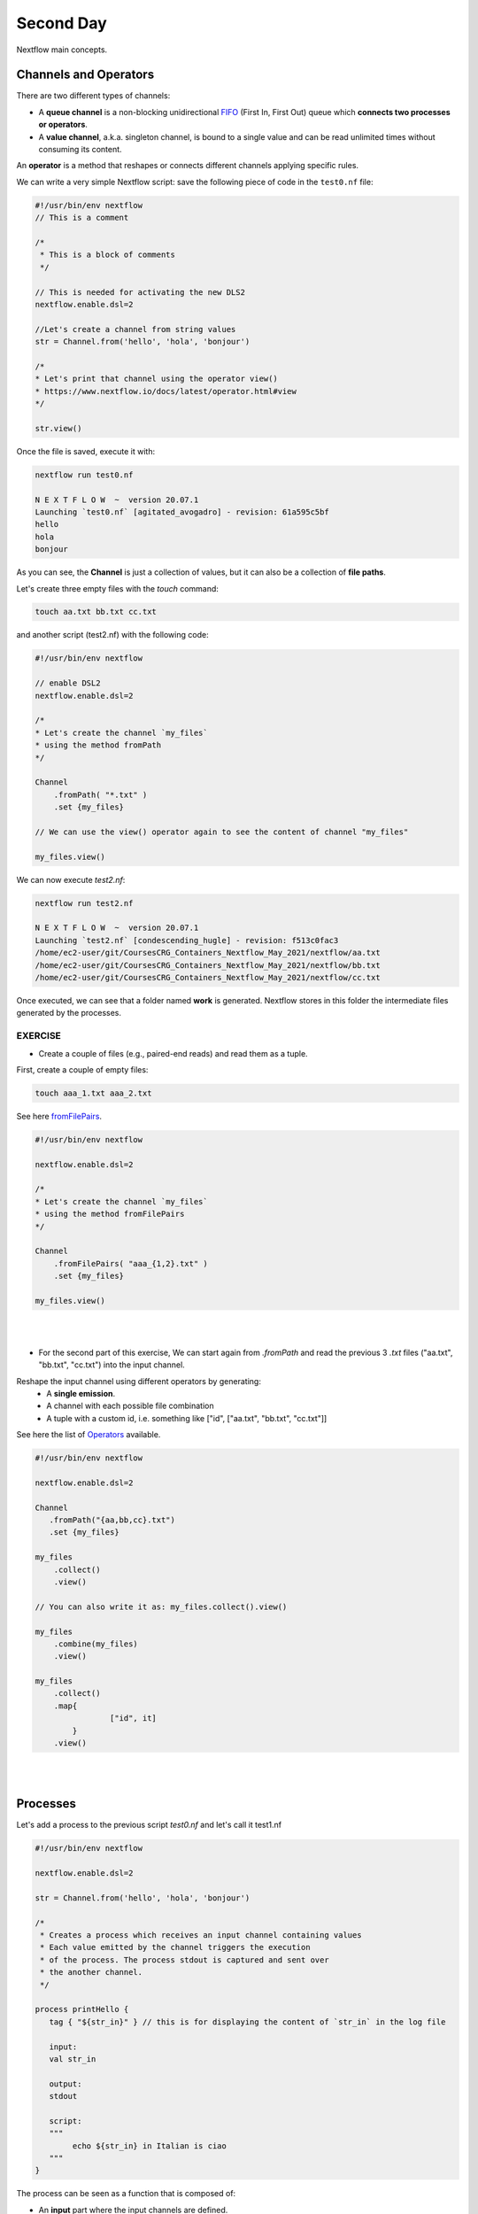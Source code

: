 .. _second-page:

*******************
Second Day
*******************

Nextflow main concepts.

Channels and Operators
============

There are two different types of channels:

- A **queue channel** is a non-blocking unidirectional `FIFO <https://en.wikipedia.org/wiki/FIFO_(computing_and_electronics)>`__ (First In, First Out) queue which **connects two processes or operators**. 
- A **value channel**, a.k.a. singleton channel, is bound to a single value and can be read unlimited times without consuming its content.

An **operator** is a method that reshapes or connects different channels applying specific rules.

We can write a very simple Nextflow script: save the following piece of code in the ``test0.nf`` file:

.. code-block:: groovy


	#!/usr/bin/env nextflow
	// This is a comment
	
	/*
	 * This is a block of comments
	 */
	 
	// This is needed for activating the new DLS2
	nextflow.enable.dsl=2
	
	//Let's create a channel from string values
	str = Channel.from('hello', 'hola', 'bonjour')
	
	/*
	* Let's print that channel using the operator view()
	* https://www.nextflow.io/docs/latest/operator.html#view
	*/
	
	str.view()


Once the file is saved, execute it with:

.. code-block:: console

	nextflow run test0.nf
	
	N E X T F L O W  ~  version 20.07.1
	Launching `test0.nf` [agitated_avogadro] - revision: 61a595c5bf
	hello
	hola
	bonjour


As you can see, the **Channel** is just a collection of values, but it can also be a collection of **file paths**.

Let's create three empty files with the `touch` command:

.. code-block:: console

	touch aa.txt bb.txt cc.txt


and another script (test2.nf) with the following code:

.. code-block:: groovy
	
	
	#!/usr/bin/env nextflow

	// enable DSL2
	nextflow.enable.dsl=2
	
	/*
	* Let's create the channel `my_files`
	* using the method fromPath
	*/
	
	Channel
	    .fromPath( "*.txt" )
	    .set {my_files}
	    
	// We can use the view() operator again to see the content of channel "my_files"
	
	my_files.view()


We can now execute `test2.nf`:

.. code-block:: console

	nextflow run test2.nf
	
	N E X T F L O W  ~  version 20.07.1
	Launching `test2.nf` [condescending_hugle] - revision: f513c0fac3
	/home/ec2-user/git/CoursesCRG_Containers_Nextflow_May_2021/nextflow/aa.txt
	/home/ec2-user/git/CoursesCRG_Containers_Nextflow_May_2021/nextflow/bb.txt
	/home/ec2-user/git/CoursesCRG_Containers_Nextflow_May_2021/nextflow/cc.txt


Once executed, we can see that a folder named **work** is generated. Nextflow stores in this folder the intermediate files generated by the processes.

EXERCISE
---------------

- Create a couple of files (e.g., paired-end reads) and read them as a tuple.

First, create a couple of empty files:

.. code-block:: console
	
	touch aaa_1.txt aaa_2.txt

See here `fromFilePairs <https://www.nextflow.io/docs/latest/channel.html#fromfilepairs>`__.


.. raw:: html

   <details>
   <summary><a>Solution</a></summary>

.. code-block:: groovy


	#!/usr/bin/env nextflow
	
	nextflow.enable.dsl=2
	
	/*
	* Let's create the channel `my_files`
	* using the method fromFilePairs 
	*/
	
	Channel
	    .fromFilePairs( "aaa_{1,2}.txt" )
	    .set {my_files}
	    
	my_files.view()

.. raw:: html

   </details>
| 
| 
- For the second part of this exercise, We can start again from `.fromPath` and read the previous 3 `.txt` files ("aa.txt", "bb.txt", "cc.txt") into the input channel.


Reshape the input channel using different operators by generating:
  - A **single emission**.
  - A channel with each possible file combination
  - A tuple with a custom id, i.e. something like ["id", ["aa.txt", "bb.txt", "cc.txt"]]

See here the list of `Operators <https://www.nextflow.io/docs/latest/operator.html#>`__ available. 


.. raw:: html

   <details>
   <summary><a>Solution</a></summary>


.. code-block:: groovy

	#!/usr/bin/env nextflow
	
	nextflow.enable.dsl=2
	
	Channel
	   .fromPath("{aa,bb,cc}.txt")
 	   .set {my_files}
	   
	my_files
	    .collect()
	    .view()
	    
	// You can also write it as: my_files.collect().view()
	
	my_files
	    .combine(my_files)
	    .view()
	    
	my_files
	    .collect()
	    .map{
			["id", it]
		}
	    .view()

.. raw:: html

   </details>
| 
| 

Processes
============

Let's add a process to the previous script `test0.nf` and let's call it test1.nf

.. code-block:: groovy

	#!/usr/bin/env nextflow
	
	nextflow.enable.dsl=2
	
	str = Channel.from('hello', 'hola', 'bonjour')
	
	/*
	 * Creates a process which receives an input channel containing values
	 * Each value emitted by the channel triggers the execution
	 * of the process. The process stdout is captured and sent over
	 * the another channel.
	 */
	 
	process printHello {
	   tag { "${str_in}" } // this is for displaying the content of `str_in` in the log file
	   
	   input:        
	   val str_in
	   
	   output:        
	   stdout
	   
	   script:        
	   """
	   	echo ${str_in} in Italian is ciao
	   """
	}


The process can be seen as a function that is composed of:

- An **input** part where the input channels are defined.
- An **output** part where we specify what to store as a result, that will be sent to other processes or published as final result.
- A **script** part where we have the block of code to be executed using data from the input channel, and that will produce the output for the ouput channel. 

Any kind of code / command line can be run there, as it is **language agnostic**. 


.. note::
	You can have some trouble with escaping some characters: in that case, it is better to save the code into a file and call that file as a program.

Before the input, you can indicate a **tag** that will be reported in the log. This is quite useful for **logging / debugging**.


Workflow and log
============

The code above will produce nothing, because it requires the part that will actually **call the process** and connect it to the input channel.

This part is called a **workflow**.

Let's add a workflow to our code:

.. code-block:: groovy

	#!/usr/bin/env nextflow
	
	nextflow.enable.dsl=2
	
	str = Channel.from('hello', 'hola', 'bonjour')
	
	process printHello {
	   tag  "${str_in}" 
	   
	   input:        
	   val str_in
	   
	   output:        
	   stdout
	   
	   script:        
	   """
	   echo ${str_in} in Italian is ciao
	   """
	}
	
	/*
	 * A workflow consists of a number of invocations of processes
	 * where they are fed with the expected input channels
	 * as if they were custom functions. You can only invoke a process once per workflow.
	 */

	workflow {
	 result = printHello(str)
	 result.view()
	}


We can run the script sending the execution in the background (with the `-bg` option) and saving the log in the file `log.txt`.

.. code-block:: console

	nextflow run test1.nf -bg > log.txt


Nextflow log
---------------

Let's inspect the log file:

.. code-block:: console

	cat log.txt
	
	N E X T F L O W  ~  version 20.07.1
	Launching `test1.nf` [high_fermat] - revision: b129d66e57
	[6a/2dfcaf] Submitted process > printHello (hola)
	[24/a286da] Submitted process > printHello (hello)
	[04/e733db] Submitted process > printHello (bonjour)
	hola in Italian is ciao
	hello in Italian is ciao
	bonjour in Italian is ciao


The **tag** allows us to see that the process **printHello** was launched three times using the *hola*, *hello* and *bonjour* values contained in the input channel.


At the start of each row, there is an **alphanumeric code**:

.. code-block:: console

	**[6a/2dfcaf]** Submitted process > printHello (hola)

This code indicates **the path** in which the process is "isolated" and where the corresponding temporary files are kept in the **work** directory. 

.. note::
	**IMPORTANT: Nextflow will randomly generate temporary folders so they will be named differently in your execution!!!**

Let's have a look inside that folder:

.. code-block:: console

	# Show the folder's full name
	
	echo work/6a/2dfcaf*
	  work/6a/2dfcafc01350f475c60b2696047a87
	  
	# List was is inside the folder
	
	ls -alht work/6a/2dfcaf*
	total 40
	-rw-r--r--  1 lcozzuto  staff     1B Oct  7 13:39 .exitcode
	drwxr-xr-x  9 lcozzuto  staff   288B Oct  7 13:39 .
	-rw-r--r--  1 lcozzuto  staff    24B Oct  7 13:39 .command.log
	-rw-r--r--  1 lcozzuto  staff    24B Oct  7 13:39 .command.out
	-rw-r--r--  1 lcozzuto  staff     0B Oct  7 13:39 .command.err
	-rw-r--r--  1 lcozzuto  staff     0B Oct  7 13:39 .command.begin
	-rw-r--r--  1 lcozzuto  staff    45B Oct  7 13:39 .command.sh
	-rw-r--r--  1 lcozzuto  staff   2.5K Oct  7 13:39 .command.run
	drwxr-xr-x  3 lcozzuto  staff    96B Oct  7 13:39 ..


You see a lot of "hidden" files:

- **.exitcode**, contains 0 if everything is ok, another value if there was a problem.
- **.command.log**, contains the log of the command execution. It is often identical to `.command.out`
- **.command.out**, contains the standard output of the command execution
- **.command.err**, contains the standard error of the command execution
- **.command.begin**, contains what has to be executed before `.command.sh`
- **.command.sh**, contains the block of code indicated in the process
- **.command.run**, contains the code made by nextflow for the execution of `.command.sh`, and contains environmental variables, eventual invocations of linux containers etc.

For example, the content of `.command.sh` is:

.. code-block:: console

	cat work/6a/2dfcaf*/.command.sh
	
	#!/bin/bash -ue
	echo hola in Italian is ciao


And the content of `.command.out` is

.. code-block:: console

	cat work/6a/2dfcaf*/.command.out
	
	hola in Italian is ciao


You can also name the workflows to combine them in the main workflow. For example, using this code you can execute two different workflows that contain the same process:

.. code-block:: groovy

	#!/usr/bin/env nextflow
	
	nextflow.enable.dsl=2
	
	str = Channel.from('hello', 'hola', 'bonjour')
	
	process printHello {
		tag  "${str_in}" 
		
 	  	input:        
	   	val str_in
		
	   	output:        
	   	stdout
		
	   	script:        
	   	"""
	   		echo ${str_in} in Italian is ciao
	   	"""
	}

	/*
	 * A workflow can be named as a function and receive an input using the take keyword
	 */


	workflow first_pipeline {
 	   take: str_input
	   
	   main:
	   printHello(str_input).view()
	}
	
	/*
	 * You can re-use the previous processes and combine as you prefer
	 */
 

	workflow second_pipeline {
	    take: str_input
	    
	    main:
	    printHello(str_input.collect()).view()
	}
	
	/*
	 * You can then invoke the different named workflows in this way
 	* passing the same input channel `str` to both  
 	*/

	workflow {
	    first_pipeline(str)
	    second_pipeline(str)
	}




We can add the **collect** operator to the second workflow that would collect the output from different executions and return the resulting list **as a sole emission**.

Let's run the code:

.. code-block:: console

	nextflow run test1.nf -bg > log2
	
	cat log2
	
	N E X T F L O W  ~  version 20.07.1
	Launching `test1.nf` [irreverent_davinci] - revision: 25a5511d1d
	[de/105b97] Submitted process > first_pipeline:printHello (hello)
	[ba/051c23] Submitted process > first_pipeline:printHello (bonjour)
	[1f/9b41b2] Submitted process > second_pipeline:printHello (hello)
	[8d/270d93] Submitted process > first_pipeline:printHello (hola)
	[18/7b84c3] Submitted process > second_pipeline:printHello (hola)
	hello in Italian is ciao
	bonjour in Italian is ciao
	[0f/f78baf] Submitted process > second_pipeline:printHello (bonjour)
	hola in Italian is ciao
	['hello in Italian is ciao\n', 'hola in Italian is ciao\n', 'bonjour in Italian is ciao\n']
	

EXERCISE
--------------

 - Change the pipeline to produce files instead of `standard output <https://www.nextflow.io/docs/latest/dsl2.html#process-outputs>`__.
 
 You can write another process to handle a list in the workflow2 (`workflow second_pipeline`). 
 You also need to specify in the workflow the output using the `**emit** keyword <https://www.nextflow.io/docs/latest/dsl2.html?#workflow-outputs>`__.

.. raw:: html

   <details>
   <summary><a>Solution</a></summary>


.. code-block:: groovy

	#!/usr/bin/env nextflow
	
	nextflow.enable.dsl=2
	
	str = Channel.from('hello', 'hola', 'bonjour')
	
	process printHello {
	   tag  "${str_in}" 
	   
	   input:        
	   val str_in
	   
	   output:        
	   path("${str_in}.txt")
	   
	   script:        
	   """
	   	echo ${str_in} in Italian is ciao > ${str_in}.txt
	   """
	}
	process printHello2 {
	   tag  "${str_in}" 
	   
	   input:        
	   val str_in
	   
	   output:        
	   path("cheers.txt")
	   
	   script:
	   """
	   	echo ${str_in.join(', ')} in Italian are ciao > cheers.txt
	   """
	}
	
	/*
	 * A workflow can be named as a function and receive an input using the take keyword
	 */
	 
	workflow first_pipeline {
	
	    take: str_input
	    
	    main:
	    out = printHello(str_input)
	    
	    emit: out
	}
	
	/*
	 * You can re-use the previous processes an combine as you prefer
	 */
	 
	workflow second_pipeline {
	    take: str_input
	    
	    main:
	    out = printHello2(str_input.collect())
	    
	    emit: out
	}
	
	/*
	 * You can then invoke the different named workflows in this way
	 * passing the same input channel `str` to both  
	 */
 

	workflow {
	    out1 = first_pipeline(str)
	    out2 = second_pipeline(str)
	}

.. raw:: html

   </details>
| 
| 

- Change the pipeline to use only one process to handle both cases (either one element or a list).

You can choose the elements from a list using the positional keys (i.e. list[0], list[1], etc...).

.. raw:: html

   <details>
   <summary><a>Solution</a></summary>


.. code-block:: groovy

	#!/usr/bin/env nextflow
	
	nextflow.enable.dsl=2
	
	str = Channel.from('hello', 'hola', 'bonjour')
	
	process printHello {
	
	   tag { "${str_in}" }
	   
	   input:        
	   val str_in
	   
	   output:        
	   path("${str_in[0]}.txt")
	   
	   script:        
	   """
	   	echo ${str_in} in Italian is ciao > ${str_in[0]}.txt
	   """
	}
	
	/*
	 * A workflow can be named as a function and receive an input using the take keyword
	 */
	 
	workflow first_pipeline {
	    take: str_input
	    
	    main:
	    out = printHello(str_input)
	    
	    emit: out
	}
	
	/*
	 * You can re-use the previous processes an combine as you prefer
	 */
	 
	workflow second_pipeline {
	    take: str_input
	    
	    main:
	    out = printHello(str_input.collect())
	    
	    emit: out
	}
	
	/*
	 * You can then invoke the different named workflows in this way
	 * passing the same input channel `str` to both  
	 */
	 
	workflow {
	    out1 = first_pipeline(str)
	    out2 = second_pipeline(str)
	}


.. raw:: html

   </details>
| 
| 

More complex scripts
============

We can feed the channel that is generated by a process to another process in the workflow definition. The variable used by AWK need to be escaped, otherwise they will be considered as proper Nextflow variables and thus produce an error. Every special character, e.g., **$**, needs to be escaped (**\$**). It can be tedeous when writing long one liners; therefore, it is recommended to make a small shell script and call it as an executable. It has to be placed in a folder named **bin** inside the pipeline folder to be automatically considered from Nextflow as a tool in the path.    



.. code-block:: groovy

	#!/usr/bin/env nextflow
	
	nextflow.enable.dsl=2
	
	// the default "$baseDir/testdata/test.fa" can be overridden by using --inputfile OTHERFILENAME
	params.inputfile = "$baseDir/testdata/test.fa"
	
	// the "file method" returns a file system object given a file path string  
	sequences_file = file(params.inputfile)		
	
	// check if the file exists
	if( !sequences_file.exists() ) exit 1, "Missing genome file: ${genome_file}"
	
	/*
	 * Process 1 for splitting a fasta file in multiple files
	 */
	process splitSequences {
	
	    input:
	    path sequencesFile
	    
	    output:
	    path ('seq_*')    
	    
	    // simple awk command
	    script:
	    """
	    	awk '/^>/{f="seq_"++d} {print > f}' < ${sequencesFile}
	    """
	}
	
	/*
	 * Process 2 for reversing the sequences. Note the escaped AWK variables \$
	 */
	 
	process reverseSequence {
	
	    tag { "${seq}" }  	
	    
	    input:
	    path seq
	    
	    output:
	    path "all.rev"
	    
	    script:
	    """
	    	cat ${seq} | awk '{if (\$1~">") {print \$0} else system("echo " \$0 " |rev")}' > all.rev
	    """
	}
	
	workflow {
	    splitted_seq	= splitSequences(sequences_file)
	    
	    // Here you have the output channel as a collection
	    splitted_seq.view()
	    
	    // Here you have the same channel reshaped to send separately each value
	    splitted_seq.flatten().view()
	    
	    // DLS2 allows you to reuse the channels! In past you had to create many identical
	    // channels for sending the same kind of data to different processes
	    rev_single_seq	= reverseSequence(splitted_seq)
	    
	}

Here we have two simple processes:

- the former splits the input fasta file into **single sequences**.
- the latter is able to **reverse the position of the sequences**.

The input path is fed as a parameter using the script parameters **${seq}**

.. code-block:: groovy

	params.inputfile


.. note::
	The file "test.fa" is available in the `github repository of the course <https://github.com/biocorecrg/CoursesCRG_Containers_Nextflow_May_2021/tree/main/testdata>`__


This value can be overridden when calling the script:

.. code-block:: console

	nextflow run test1.nf --inputfile another_input.fa


The workflow part connects the two processes so that the output of the first process becomes an input of the second process.

During the execution, Nextflow creates a number of temporary folders and also a soft link to the original input file. It will then store output files locally.

The output file is then *linked* in other folders for being used as input from other processes. 
This avoids clashes, and each process is isolated from the other.

.. code-block:: console

	nextflow run test1.nf -bg
	
	N E X T F L O W  ~  version 20.07.1
	Launching `test1.nf` [sad_newton] - revision: 82e66714e4
	[09/53e071] Submitted process > splitSequences
	[/home/ec2-user/git/CoursesCRG_Containers_Nextflow_May_2021/nextflow/nextflow/work/09/53e071d286ed66f4020869c8977b59/seq_1, /home/ec2-user/git/CoursesCRG_Containers_Nextflow_May_2021/nextflow/nextflow/work/09/53e071d286ed66f4020869c8977b59/seq_2, /home/ec2-user/git/CoursesCRG_Containers_Nextflow_May_2021/nextflow/nextflow/work/09/53e071d286ed66f4020869c8977b59/seq_3]
	/home/ec2-user/git/CoursesCRG_Containers_Nextflow_May_2021/nextflow/nextflow/work/09/53e071d286ed66f4020869c8977b59/seq_1
	/home/ec2-user/git/CoursesCRG_Containers_Nextflow_May_2021/nextflow/nextflow/work/09/53e071d286ed66f4020869c8977b59/seq_2
	/home/ec2-user/git/CoursesCRG_Containers_Nextflow_May_2021/nextflow/nextflow/work/09/53e071d286ed66f4020869c8977b59/seq_3
	[fe/0a8640] Submitted process > reverseSequence ([seq_1, seq_2, seq_3])
	

We can inspect the content of `work/09/53e071*` generated by the process **splitSequences**:

.. code-block:: console

	ls -l work/09/53e071*
	total 24
	-rw-r--r--  1 lcozzuto  staff  29 Oct  8 19:16 seq_1
	-rw-r--r--  1 lcozzuto  staff  33 Oct  8 19:16 seq_2
	-rw-r--r--  1 lcozzuto  staff  27 Oct  8 19:16 seq_3
	lrwxr-xr-x  1 lcozzuto  staff  69 Oct  8 19:16 test.fa -> /home/ec2-user/git/CoursesCRG_Containers_Nextflow_May_2021/nextflow/nextflow/testdata/test.fa


File `test.fa` is a *soft link* to the original input. 


If we inspect `work/fe/0a8640*` that is generated by the process **reverseSequence**, we see that the files generated by **splitSequences** are now linked as input.

.. code-block:: console

	ls -l work/fe/0a8640*
	
	total 8
	-rw-r--r--  1 lcozzuto  staff  89 Oct  8 19:16 all.rev
	lrwxr-xr-x  1 lcozzuto  staff  97 Oct  8 19:16 seq_1 -> /home/ec2-user/git/CoursesCRG_Containers_Nextflow_May_2021/nextflow/nextflow/work/09/53e071d286ed66f4020869c8977b59/seq_1
	lrwxr-xr-x  1 lcozzuto  staff  97 Oct  8 19:16 seq_2 -> /home/ec2-user/git/CoursesCRG_Containers_Nextflow_May_2021/nextflow/nextflow/work/09/53e071d286ed66f4020869c8977b59/seq_2
	lrwxr-xr-x  1 lcozzuto  staff  97 Oct  8 19:16 seq_3 -> /home/ec2-user/git/CoursesCRG_Containers_Nextflow_May_2021/nextflow/nextflow/work/09/53e071d286ed66f4020869c8977b59/seq_3


At this point we can make two different workflows to demonstrate how the new DSL allows reusing the code.

.. code-block:: groovy

	#!/usr/bin/env nextflow
	
	nextflow.enable.dsl=2
	
	// this can be overridden by using --inputfile OTHERFILENAME
	params.inputfile = "$baseDir/testdata/test.fa"
	
	// the "file method" returns a file system object given a file path string  
	sequences_file = file(params.inputfile)		
	
	// check if the file exists
	if( !sequences_file.exists() ) exit 1, "Missing genome file: ${genome_file}"
	
	/*
	 * Process 1 for splitting a fasta file in multiple files
	 */
	process splitSequences {
	    input:
	    path sequencesFile
	    
	    output:
	    path ('seq_*')    
	    
	    // simple awk command
	    script:
	    """
	    awk '/^>/{f="seq_"++d} {print > f}' < ${sequencesFile}
	    """
	}
	
	/*
	 * Process 2 for reversing the sequences
	 */
	process reverseSequence {
	    tag { "${seq}" }  	
	    
	    input:
	    path seq
	    
	    output:
	    path "all.rev"
	    
	    script:
	    """
	    	cat ${seq} | awk '{if (\$1~">") {print \$0} else system("echo " \$0 " |rev")}' > all.rev
	    """
	}
	
	workflow flow1 {
	    take: sequences
	    
	    main:
	    splitted_seq        = splitSequences(sequences)
	    rev_single_seq      = reverseSequence(splitted_seq)
	}
	
	workflow flow2 {
	    take: sequences
	    
	    main:
	    splitted_seq        = splitSequences(sequences).flatten()
	    rev_single_seq      = reverseSequence(splitted_seq)
	}
	
	workflow {
	   flow1(sequences_file)
	   flow2(sequences_file)
	}
	

The first workflow will just run like the previous script, while the second will "flatten" the output of the first process and will launch the second process on each single sequence.

The **reverseSequence** process of the second workflow will run in parallel if you have enough processors, or if you are running the script in a cluster environment, with a scheduler supported by Nextflow.

.. code-block:: console

	nextflow run test1.nf -bg
	
	C02WX1XFHV2Q:nextflow lcozzuto$ N E X T F L O W  ~  version 20.07.1
	Launching `test1.nf` [insane_plateau] - revision: d33befe154
	[bd/f4e9a6] Submitted process > flow1:splitSequences
	[37/d790ab] Submitted process > flow2:splitSequences
	[33/a6fc72] Submitted process > flow1:reverseSequence ([seq_1, seq_2, seq_3])
	[87/54bfe8] Submitted process > flow2:reverseSequence (seq_2)
	[45/86dd83] Submitted process > flow2:reverseSequence (seq_1)
	[93/c7b1c6] Submitted process > flow2:reverseSequence (seq_3)


Directives
============


The `directives <https://www.nextflow.io/docs/latest/process.html#directives>`__ are declaration blocks that can provide optional settings for a process.


For example, they can affect the way a process stages in and out the input and output files (`stageInMode <https://www.nextflow.io/docs/latest/process.html#stageinmode>`__ and `stageOutMode <https://www.nextflow.io/docs/latest/process.html#stageoutmode>`__), or they can indicate which file has to be considered a final result and in which folder it should be published (`publishDir <https://www.nextflow.io/docs/latest/process.html#publishdir>`__).

We can add the directive `publishDir <https://www.nextflow.io/docs/latest/process.html#publishdir>`__ to our previous example:


.. code-block:: groovy

	/*
	 * Simple reverse the sequences
	 */

	process reverseSequence {
	    tag "$seq" // during the execution prints the indicated variable for follow-up
	    
	    publishDir "output"
	    
	    input:
	    path seq 
	    
	    output:
	    path "all.rev" 

	    script:
	    """
	    	cat ${seq} | awk '{if (\$1~">") {print \$0} else system("echo " \$0 " |rev")}' > all.rev
	    """
	}


We can also use `storeDir <https://www.nextflow.io/docs/latest/process.html#storedir>`__ in case we want to have a permanent cache.

The process is executed only if the output files do not exist in the folder specified by **storeDir**.

When the output files exist, the process execution is skipped and these files are used as the actual process result.

We can also indicate what to do if a process fails.

The default is to stop the pipeline and to raise an error. But we can also skip the process using the `errorStrategy <https://www.nextflow.io/docs/latest/process.html#errorstrategy>`__ directive:

.. code-block:: groovy

	errorStrategy 'ignore'


or retry a number of times changing the available memory or the maximum execution time, using the foolowing directives:


.. code-block:: groovy

	memory { 1.GB * task.attempt }
	time { 1.hour * task.attempt }
	errorStrategy 'retry' 
	maxRetries 3


Resuming a pipeline
============

You can resume the execution after the code modification using the parameter **-resume**.

.. code-block:: console

	nextflow run test1.nf -bg -resume
	
	N E X T F L O W  ~  version 20.07.1
	Launching `test1.nf` [determined_celsius] - revision: eaf5b4d673
	[bd/f4e9a6] Cached process > flow1:splitSequences
	[37/d790ab] Cached process > flow2:splitSequences
	[93/c7b1c6] Cached process > flow2:reverseSequence (seq_3)
	[45/86dd83] Cached process > flow2:reverseSequence (seq_1)
	[87/54bfe8] Cached process > flow2:reverseSequence (seq_2)
	[33/a6fc72] Cached process > flow1:reverseSequence ([seq_1, seq_2, seq_3])
	/home/ec2-user/git/CoursesCRG_Containers_Nextflow_May_2021/nextflow/nextflow/work/33/a6fc72786d042cacf733034d501691/all.rev

.. note::

	**IMPORTANT: Nextflow parameters are provided using one hyphen** (`-resume`) **while a pipeline parameters, two hyphens** (`\-\-inputfile`).

Sometimes you might want to resume a previous run of your pipeline.

To do so you need to extract the job id of that run. You can do this by using the command `nextflow log`.

.. code-block:: console

	nextflow log
	TIMESTAMP          	DURATION	RUN NAME           	STATUS	REVISION ID	SESSION ID                          	COMMAND                         
	2020-10-06 14:49:09	2s      	agitated_avogadro  	OK    	61a595c5bf 	4a7a8a4b-9bdb-4b15-9cc6-1b2cabe9a938	nextflow run test1.nf            
	2020-10-08 19:14:38	2.8s    	sick_edison        	OK    	82e66714e4 	4fabb863-2038-47b4-bac0-19e71f93f284	nextflow run test1.nf -bg        
	2020-10-08 19:16:03	3s      	sad_newton         	OK    	82e66714e4 	2d13e9f8-1ba6-422d-9087-5c6c9731a795	nextflow run test1.nf -bg        
	2020-10-08 19:30:59	2.3s    	disturbed_wozniak  	OK    	d33befe154 	0a19b60d-d5fe-4a26-9e01-7a63d0a1d300	nextflow run test1.nf -bg        
	2020-10-08 19:35:52	2.5s    	insane_plateau     	OK    	d33befe154 	b359f32c-254f-4271-95bb-6a91b281dc6d	nextflow run test1.nf -bg        
	2020-10-08 19:56:30	2.8s    	determined_celsius 	OK    	eaf5b4d673 	b359f32c-254f-4271-95bb-6a91b281dc6d	nextflow run test1.nf -bg -resume


You can then resume the state of your execution using the **SESSION ID**:

.. code-block:: console

	nextflow run -resume 0a19b60d-d5fe-4a26-9e01-7a63d0a1d300 test1.nf


Nextflow's cache can be disabled for a specific process by setting the directive **cache** to **false**. You can also choose among the three caching methods:

.. code-block:: groovy

	cache = true // (default) Cache keys are created indexing input files meta-data information (name, size and last update timestamp attributes).
	
	cache = 'deep' // Cache keys are created indexing input files content.
	
	cache = 'lenient' // (Best in HPC and shared file systems) Cache keys are created indexing input files path and size attributes


**IMPORTANT: On some shared file systems you might have inconsistent file timestamps. Thus cache lenient prevents you from unwanted restarting of cached processes.**

EXERCISE
------------

Make the previous pipeline resilient to the process failing and save the results so the process execution would be skipped when the pipeline is launched again.

First, make the process `reverseSequence` to fail by introducing a typo in the command line, then add the directive to the process.

.. raw:: html

   <details>
   <summary><a>Solution</a></summary>

	
.. code-block:: groovy

	/*
	 * Broken process
	 */

	process reverseSequence {
	
	    tag { "${seq}" }  		
	 
	    publishDir "output"
	    
	    errorStrategy 'ignore'
	    
	    input:
	    path seq 
	    
	    output:
	    path "all.rev" 

	    script:
	    """
	    	cat ${seq} | AAAAAAA '{if (\$1~">") {print \$0} else system("echo " \$0 " |rev")}' > all.rev
	    """
	}

	
.. raw:: html

   </details>
| 
| 

Write the first workflow using pipes. Nextflow DLS2 allows you to use pipes for connecting channels via input / output.

See the `documentation on `pipes <https://www.nextflow.io/docs/latest/dsl2.html#pipes>`__.


.. raw:: html

   <details>
   <summary><a>Solution</a></summary>


.. code-block:: groovy

	workflow flow1 {
	    take: sequences
	    
	    main:
	    splitSequences(sequences) | reverseSequence | view()
	}

	
.. raw:: html

   </details>
| 
| 

